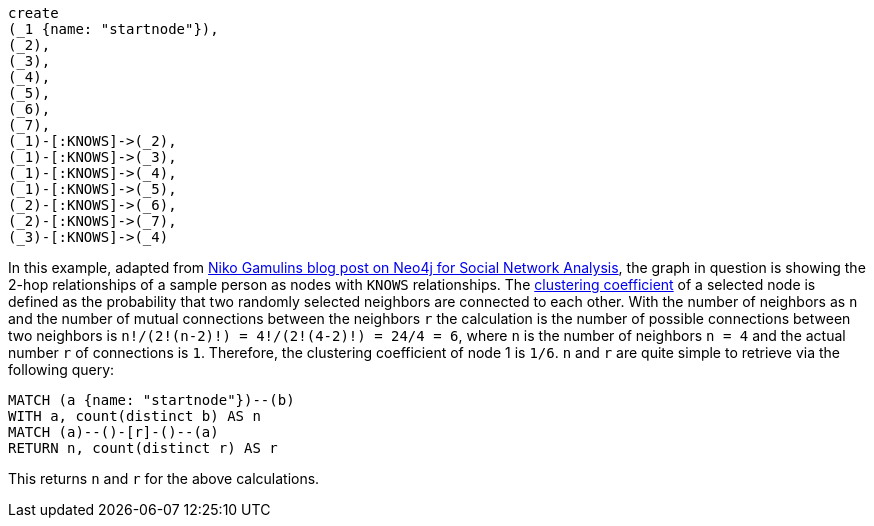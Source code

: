 :neo4j-version: 3.5

//hide
//setup
[source,cypher]
----
create
(_1 {name: "startnode"}),
(_2),
(_3),
(_4),
(_5),
(_6),
(_7),
(_1)-[:KNOWS]->(_2),
(_1)-[:KNOWS]->(_3),
(_1)-[:KNOWS]->(_4),
(_1)-[:KNOWS]->(_5),
(_2)-[:KNOWS]->(_6),
(_2)-[:KNOWS]->(_7),
(_3)-[:KNOWS]->(_4)
----
//graph

In this example, adapted from http://mypetprojects.blogspot.se/2012/06/social-network-analysis-with-neo4j.html[Niko Gamulins blog post on Neo4j for Social Network Analysis], the graph in question is showing the 2-hop relationships of a sample person as nodes with `KNOWS` relationships.
The http://en.wikipedia.org/wiki/Clustering_coefficient[clustering coefficient] of a selected node is defined as the probability that two randomly selected neighbors are connected to each other.
With the number of neighbors as `n` and the number of mutual connections between the neighbors `r` the calculation is 
the number of possible connections between two neighbors is `n!/(2!(n-2)!) = 4!/(2!(4-2)!) = 24/4 = 6`, where `n` is the number of neighbors `n = 4` and the actual number `r` of connections is `1`.
Therefore, the clustering coefficient of node 1 is `1/6`.
`n` and `r` are quite simple to retrieve via the following query:

[source,cypher]
----
MATCH (a {name: "startnode"})--(b)
WITH a, count(distinct b) AS n
MATCH (a)--()-[r]-()--(a)
RETURN n, count(distinct r) AS r
----

This returns `n` and `r` for the above calculations.

//table